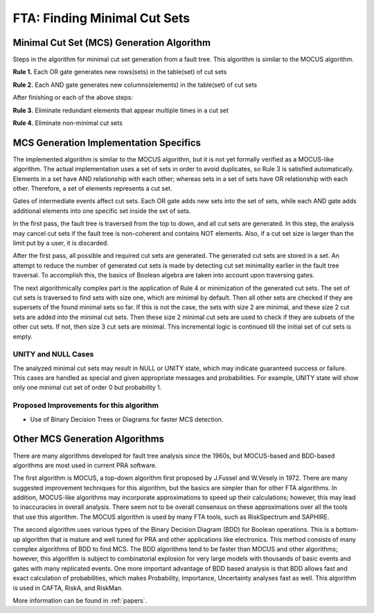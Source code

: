 .. _mcs_algorithm:

#############################
FTA: Finding Minimal Cut Sets
#############################

Minimal Cut Set (MCS) Generation Algorithm
==========================================

Steps in the algorithm for minimal cut set generation from a fault tree.
This algorithm is similar to the MOCUS algorithm.

**Rule 1.** Each OR gate generates new rows(sets) in the table(set) of cut sets

**Rule 2.** Each AND gate generates new columns(elements) in the table(set) of cut sets

After finishing or each of the above steps:

**Rule 3.** Eliminate redundant elements that appear multiple times in a cut set

**Rule 4.** Eliminate non-minimal cut sets


MCS Generation Implementation Specifics
=======================================

The implemented algorithm is similar to the MOCUS algorithm, but it is not
yet formally verified as a MOCUS-like algorithm. The actual implementation
uses a set of sets in order to avoid duplicates, so Rule 3 is satisfied
automatically. Elements in a set have AND relationship with each other; whereas
sets in a set of sets have OR relationship with each other. Therefore, a set of
elements represents a cut set.

Gates of intermediate events affect cut sets. Each OR gate adds new sets into
the set of sets, while each AND gate adds additional elements into one
specific set inside the set of sets.

In the first pass, the fault tree is traversed from the top to down, and all
cut sets are generated. In this step, the analysis may cancel cut sets if
the fault tree is non-coherent and contains NOT elements. Also, if a cut set
size is larger than the limit put by a user, it is discarded.

After the first pass, all possible and required cut sets are generated.
The generated cut sets are stored in a set. An attempt to reduce the number
of generated cut sets is made by detecting cut set minimality earlier
in the fault tree traversal. To accomplish this, the basics of Boolean algebra
are taken into account upon traversing gates.

The next algorithmically complex part is the application of Rule 4 or
minimization of the generated cut sets. The set of cut sets is traversed to
find sets with size one, which are minimal by default. Then all other sets are
checked if they are supersets of the found minimal sets so far. If this is not
the case, the sets with size 2 are minimal, and these size 2 cut sets are added
into the minimal cut sets. Then these size 2 minimal cut sets are used to
check if they are subsets of the other cut sets. If not, then size 3 cut sets
are minimal. This incremental logic is continued till the initial set of cut
sets is empty.


UNITY and NULL Cases
--------------------

The analyzed minimal cut sets may result in NULL or UNITY state, which may
indicate guaranteed success or failure. This cases are handled as special and
given appropriate messages and probabilities. For example, UNITY state will
show only one minimal cut set of order 0 but probability 1.


Proposed Improvements for this algorithm
----------------------------------------

- Use of Binary Decision Trees or Diagrams for faster MCS detection.


Other MCS Generation Algorithms
===============================

There are many algorithms developed for fault tree analysis since the 1960s,
but MOCUS-based and BDD-based algorithms are most used in current PRA software.

The first algorithm is MOCUS, a top-down algorithm first proposed by J.Fussel
and W.Vesely in 1972. There are many suggested improvement techniques for
this algorithm, but the basics are simpler than for other FTA algorithms.
In addition, MOCUS-like algorithms may incorporate approximations to speed
up their calculations; however, this may lead to inaccuracies in overall
analysis. There seem not to be overall consensus on these approximations
over all the tools that use this algorithm. The MOCUS algorithm is used by
many FTA tools, such as RiskSpectrum and SAPHIRE.

The second algorithm uses various types of the Binary Decision Diagram (BDD)
for Boolean operations. This is a bottom-up algorithm that is mature and well
tuned for PRA and other applications like electronics. This method consists of
many complex algorithms of BDD to find MCS. The BDD algorithms tend to be
faster than MOCUS and other algorithms; however, this algorithm is subject to
combinatorial explosion for very large models with thousands of basic events
and gates with many replicated events. One more important advantage of BDD
based analysis is that BDD allows fast and exact calculation of probabilities,
which makes Probability, Importance, Uncertainty analyses fast as well. This
algorithm is used in CAFTA, RiskA, and RiskMan.

More information can be found in :ref:`papers`.
